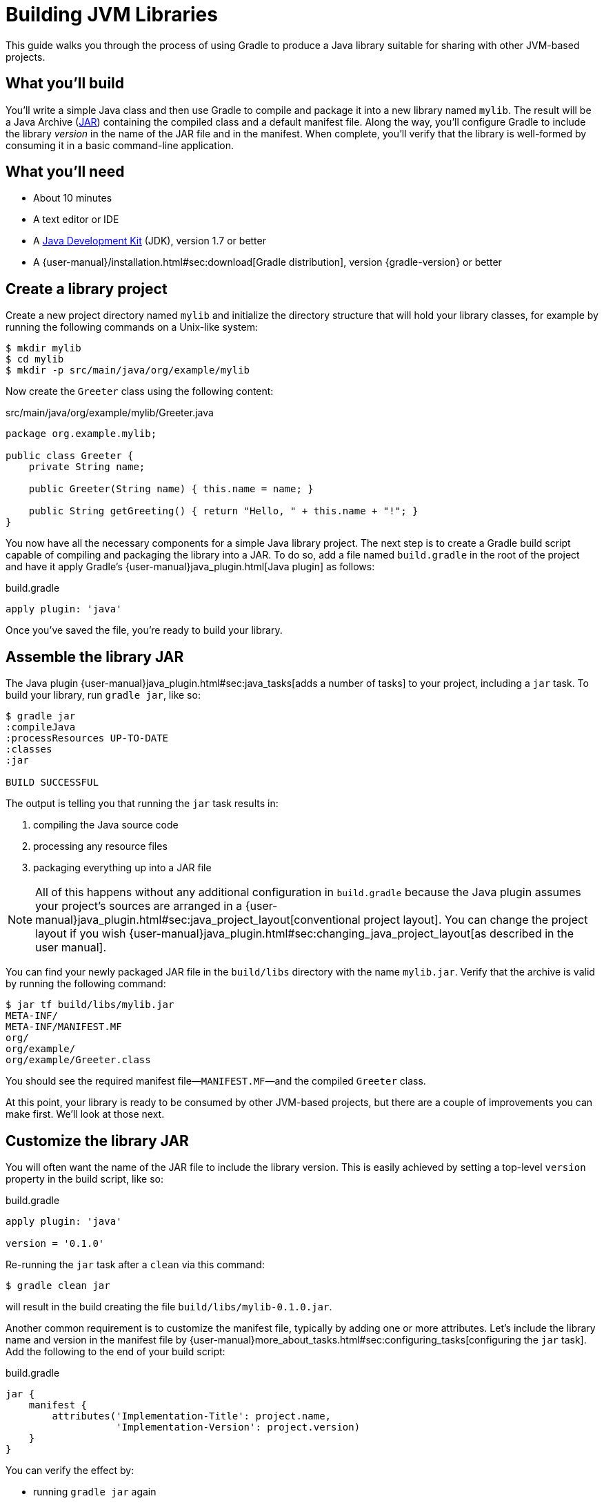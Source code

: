 = Building JVM Libraries

This guide walks you through the process of using Gradle to produce a Java library suitable for sharing with other JVM-based projects.

== What you’ll build

You'll write a simple Java class and then use Gradle to compile and package it into a new library named `mylib`. The result will be a Java Archive (https://docs.oracle.com/javase/8/docs/technotes/guides/jar/index.html[JAR]) containing the compiled class and a default manifest file. Along the way, you'll configure Gradle to include the library _version_ in the name of the JAR file and in the manifest. When complete, you'll verify that the library is well-formed by consuming it in a basic command-line application.

== What you’ll need

 - About 10 minutes
 - A text editor or IDE
 - A http://www.oracle.com/technetwork/java/javase/downloads/index.html[Java Development Kit] (JDK), version 1.7 or better
 - A {user-manual}/installation.html#sec:download[Gradle distribution], version {gradle-version} or better

== Create a library project

Create a new project directory named `mylib` and initialize the directory structure that will hold your library classes, for example by running the following commands on a Unix-like system:

[source,shell]
----
$ mkdir mylib
$ cd mylib
$ mkdir -p src/main/java/org/example/mylib
----

Now create the `Greeter` class using the following content:

[source,java]
.src/main/java/org/example/mylib/Greeter.java
----
package org.example.mylib;

public class Greeter {
    private String name;

    public Greeter(String name) { this.name = name; }

    public String getGreeting() { return "Hello, " + this.name + "!"; }
}
----

You now have all the necessary components for a simple Java library project. The next step is to create a Gradle build script capable of compiling and packaging the library into a JAR. To do so, add a file named `build.gradle` in the root of the project and have it apply Gradle's {user-manual}java_plugin.html[Java plugin] as follows:

[source,groovy]
.build.gradle
----
apply plugin: 'java'
----

Once you've saved the file, you're ready to build your library.

== Assemble the library JAR

The Java plugin {user-manual}java_plugin.html#sec:java_tasks[adds a number of tasks] to your project, including a `jar` task. To build your library,
run `gradle jar`, like so:

----
$ gradle jar
:compileJava
:processResources UP-TO-DATE
:classes
:jar

BUILD SUCCESSFUL
----

The output is telling you that running the `jar` task results in:

 1. compiling the Java source code
 2. processing any resource files
 3. packaging everything up into a JAR file

[NOTE]
====
All of this happens without any additional configuration in `build.gradle` because the Java plugin assumes your project's sources are arranged in a {user-manual}java_plugin.html#sec:java_project_layout[conventional project layout]. You can change the project layout if you wish {user-manual}java_plugin.html#sec:changing_java_project_layout[as described in the user manual].
====

You can find your newly packaged JAR file in the `build/libs` directory with the name `mylib.jar`. Verify that the archive is valid by running the following command:

----
$ jar tf build/libs/mylib.jar
META-INF/
META-INF/MANIFEST.MF
org/
org/example/
org/example/Greeter.class
----

You should see the required manifest file—`MANIFEST.MF`—and the compiled `Greeter` class.

At this point, your library is ready to be consumed by other JVM-based projects, but there are a couple of improvements you can make first. We'll look at those next.

== Customize the library JAR

You will often want the name of the JAR file to include the library version. This is easily achieved by setting a top-level `version` property in the build script, like so:

[source,groovy]
.build.gradle
----
apply plugin: 'java'

version = '0.1.0'
----

Re-running the `jar` task after a `clean` via this command:

----
$ gradle clean jar
----

will result in the build creating the file `build/libs/mylib-0.1.0.jar`.

Another common requirement is to customize the manifest file, typically by adding one or more attributes. Let's include the library name and version in the manifest file by {user-manual}more_about_tasks.html#sec:configuring_tasks[configuring the `jar` task]. Add the following to the end of your build script:

[source,groovy]
.build.gradle
----
jar {
    manifest {
        attributes('Implementation-Title': project.name,
                   'Implementation-Version': project.version)
    }
}
----

You can verify the effect by:

 - running `gradle jar` again
 - running `jar xf build/libs/mylib-0.1.0.jar META-INF/MANIFEST.MF`
 - viewing the `META-INF/MANIFEST.MF` file that's now in your project

You should see the following:

----
Manifest-Version: 1.0
Implementation-Title: mylib
Implementation-Version: 0.1.0
----

[NOTE]
.Learn more about configuring JARs
====
The `manifest` is just one of many properties that can be configured on the `jar` task. For a complete list, see the {language-reference}org.gradle.api.tasks.bundling.Jar.html[Jar section] of the {language-reference}[Gradle Language Reference] as well as the {user-manual}java_plugin.html#sec:jar[Jar] and {user-manual}working_with_files.html#sec:archives[Creating Archives] sections of the Gradle {user-manual}[User Manual].
====

Now you can complete this exercise by trying to compile some Java code that uses the library you just built.

== Consume the library JAR

Create a new Java file in the root of the project called `Main.java` and put the following code in it:

[source,java]
.Main.java
----
import org.example.mylib.Greeter;

public class Main {
    public static void main(String... args) {
        System.out.println(new Greeter("Gradle").getGreeting());
    }
}
----

If you now try to compile this file, you'll get the following error:

----
$ javac Main.java
Main.java:1: error: package org.example.mylib does not exist
import org.example.mylib.Greeter;
                        ^
Main.java:5: error: cannot find symbol
        System.out.println(new Greeter("Gradle").getGreeting());
                               ^
  symbol:   class Greeter
  location: class Main
2 errors
----

Let's fix that quickly by including our JAR file on the compilation classpath:

----
$ javac -cp .:build/libs/mylib-0.1.0.jar Main.java
----

Finally, run the application to test everything is working:

----
$ java -cp .:build/libs/mylib-0.1.0.jar Main
Hello, Gradle!
----

== Summary

That's it! You've now successfully built a Java library project, packaged it as a JAR and consumed it within a separate application. Along the way, you've learned how to:

 - Apply Gradle's Java plugin
 - Run the Java plugin's `jar` task and examine its output
 - Customize the name of a JAR file and the content of its manifest

== Next steps

Building a library is just one aspect of reusing code across project boundaries. From here, you may be interested in:

 - {user-manual}artifact_dependencies_tutorial.html[Consuming JVM libraries]
 - {user-manual}artifact_management.html[Publishing JVM libraries]
 - {user-manual}intro_multi_project_builds.html[Working with multi-project builds]
